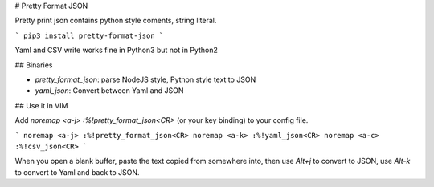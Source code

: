 # Pretty Format JSON

Pretty print json contains python style coments, string literal.

```
pip3 install pretty-format-json
```

Yaml and CSV write works fine in Python3 but not in Python2

## Binaries

* `pretty_format_json`: parse NodeJS style, Python style text to JSON
* `yaml_json`: Convert between Yaml and JSON

## Use it in VIM

Add `noremap <a-j> :%!pretty_format_json<CR>` (or your key binding) to your config file.

```
noremap <a-j> :%!pretty_format_json<CR>
noremap <a-k> :%!yaml_json<CR>
noremap <a-c> :%!csv_json<CR>
```

When you open a blank buffer, paste the text copied from somewhere into,
then use `Alt+j` to convert to JSON,
use `Alt-k` to convert to Yaml and back to JSON.


